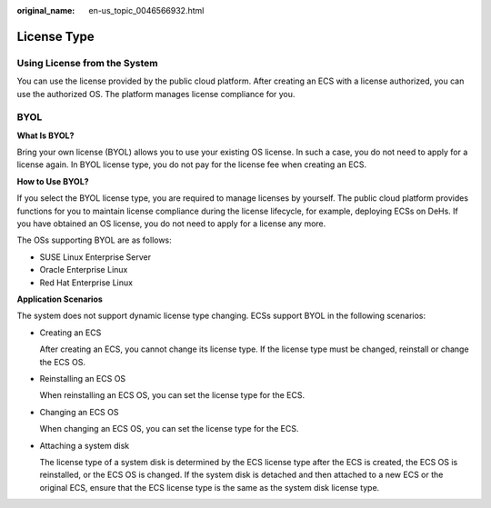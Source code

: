 :original_name: en-us_topic_0046566932.html

.. _en-us_topic_0046566932:

License Type
============

Using License from the System
-----------------------------

You can use the license provided by the public cloud platform. After creating an ECS with a license authorized, you can use the authorized OS. The platform manages license compliance for you.

BYOL
----

**What Is BYOL?**

Bring your own license (BYOL) allows you to use your existing OS license. In such a case, you do not need to apply for a license again. In BYOL license type, you do not pay for the license fee when creating an ECS.

**How to Use BYOL?**

If you select the BYOL license type, you are required to manage licenses by yourself. The public cloud platform provides functions for you to maintain license compliance during the license lifecycle, for example, deploying ECSs on DeHs. If you have obtained an OS license, you do not need to apply for a license any more.

The OSs supporting BYOL are as follows:

-  SUSE Linux Enterprise Server
-  Oracle Enterprise Linux
-  Red Hat Enterprise Linux

**Application Scenarios**

The system does not support dynamic license type changing. ECSs support BYOL in the following scenarios:

-  Creating an ECS

   After creating an ECS, you cannot change its license type. If the license type must be changed, reinstall or change the ECS OS.

-  Reinstalling an ECS OS

   When reinstalling an ECS OS, you can set the license type for the ECS.

-  Changing an ECS OS

   When changing an ECS OS, you can set the license type for the ECS.

-  Attaching a system disk

   The license type of a system disk is determined by the ECS license type after the ECS is created, the ECS OS is reinstalled, or the ECS OS is changed. If the system disk is detached and then attached to a new ECS or the original ECS, ensure that the ECS license type is the same as the system disk license type.

